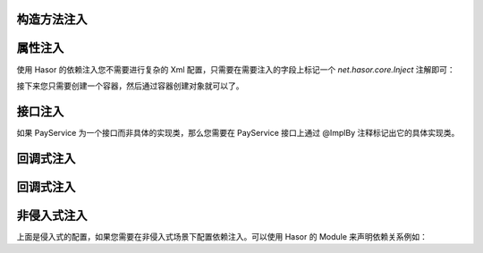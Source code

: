 构造方法注入
------------------------------------



属性注入
------------------------------------
使用 Hasor 的依赖注入您不需要进行复杂的 Xml 配置，只需要在需要注入的字段上标记一个 `net.hasor.core.Inject` 注解即可：

.. code-block:: java
    :linenos:

    public class TradeService {
        @Inject
        private PayService payService;

        public boolean foo(){
            ...
        }
    }
    public class PayService {
        ...
    }

接下来您只需要创建一个容器，然后通过容器创建对象就可以了。

.. code-block:: java
    :linenos:

    AppContext appContext = Hasor.createAppContext();
    TradeService myBean = appContext.getInstance(TradeService.class);

接口注入
------------------------------------
如果 PayService 为一个接口而非具体的实现类，那么您需要在 PayService 接口上通过 @ImplBy 注释标记出它的具体实现类。

.. code-block:: java
    :linenos:

    @ImplBy(PayServiceImpl.class)
    public interface PayService {
        ...
    }

回调式注入
------------------------------------



回调式注入
------------------------------------



非侵入式注入
------------------------------------
上面是侵入式的配置，如果您需要在非侵入式场景下配置依赖注入。可以使用 Hasor 的 Module 来声明依赖关系例如：

.. code-block:: java
    :linenos:

    AppContext appContext = Hasor.createAppContext(new Module() {
        public void loadModule(ApiBinder apiBinder) throws Throwable {
            apiBinder.bindType(TradeService.class).inject("payService", PayService.class);
        }
    });
    TradeService myBean = appContext.getInstance(TradeService.class);
